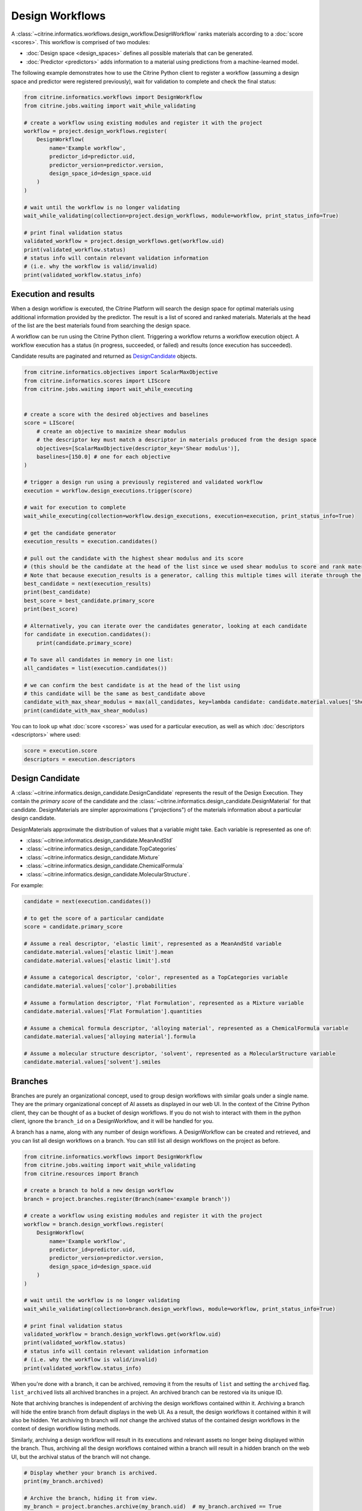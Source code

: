Design Workflows
========================

A :class:`~citrine.informatics.workflows.design_workflow.DesignWorkflow` ranks materials according to a :doc:`score <scores>`.
This workflow is comprised of two modules:

-  :doc:`Design space <design_spaces>` defines all possible materials that can be generated.
-  :doc:`Predictor <predictors>` adds information to a material using predictions from a machine-learned model.

The following example demonstrates how to use the Citrine Python client to register a workflow (assuming a design space and predictor were registered previously), wait for validation to complete and check the final status:

.. code:: python

    from citrine.informatics.workflows import DesignWorkflow
    from citrine.jobs.waiting import wait_while_validating

    # create a workflow using existing modules and register it with the project
    workflow = project.design_workflows.register(
        DesignWorkflow(
            name='Example workflow',
            predictor_id=predictor.uid,
            predictor_version=predictor.version,
            design_space_id=design_space.uid
        )
    )

    # wait until the workflow is no longer validating
    wait_while_validating(collection=project.design_workflows, module=workflow, print_status_info=True)

    # print final validation status
    validated_workflow = project.design_workflows.get(workflow.uid)
    print(validated_workflow.status)
    # status info will contain relevant validation information
    # (i.e. why the workflow is valid/invalid)
    print(validated_workflow.status_info)


Execution and results
---------------------

When a design workflow is executed, the Citrine Platform will search the design space for optimal materials using additional information provided by the predictor.
The result is a list of scored and ranked materials.
Materials at the head of the list are the best materials found from searching the design space.

A workflow can be run using the Citrine Python client.
Triggering a workflow returns a workflow execution object.
A workflow execution has a status (in progress, succeeded, or failed) and results (once execution has succeeded).

Candidate results are paginated and returned as `DesignCandidate <#design-candidate>`__ objects.

.. code:: python

    from citrine.informatics.objectives import ScalarMaxObjective
    from citrine.informatics.scores import LIScore
    from citrine.jobs.waiting import wait_while_executing


    # create a score with the desired objectives and baselines
    score = LIScore(
        # create an objective to maximize shear modulus
        # the descriptor key must match a descriptor in materials produced from the design space
        objectives=[ScalarMaxObjective(descriptor_key='Shear modulus')],
        baselines=[150.0] # one for each objective
    )

    # trigger a design run using a previously registered and validated workflow
    execution = workflow.design_executions.trigger(score)

    # wait for execution to complete
    wait_while_executing(collection=workflow.design_executions, execution=execution, print_status_info=True)

    # get the candidate generator
    execution_results = execution.candidates()

    # pull out the candidate with the highest shear modulus and its score
    # (this should be the candidate at the head of the list since we used shear modulus to score and rank materials)
    # Note that because execution_results is a generator, calling this multiple times will iterate through the generator, getting the next best candidate
    best_candidate = next(execution_results)
    print(best_candidate)
    best_score = best_candidate.primary_score
    print(best_score)

    # Alternatively, you can iterate over the candidates generator, looking at each candidate
    for candidate in execution.candidates():
        print(candidate.primary_score)

    # To save all candidates in memory in one list:
    all_candidates = list(execution.candidates())

    # we can confirm the best candidate is at the head of the list using
    # this candidate will be the same as best_candidate above
    candidate_with_max_shear_modulus = max(all_candidates, key=lambda candidate: candidate.material.values['Shear modulus'].mean)
    print(candidate_with_max_shear_modulus)


You can to look up what :doc:`score <scores>` was used for a particular execution, as well as which :doc:`descriptors <descriptors>` where used:

.. code:: python

    score = execution.score
    descriptors = execution.descriptors


.. _design_candidate_anchor:

Design Candidate
-----------------

A :class:`~citrine.informatics.design_candidate.DesignCandidate` represents the result of the Design Execution.
They contain the `primary score` of the candidate and the :class:`~citrine.informatics.design_candidate.DesignMaterial` for that candidate.
DesignMaterials are simpler approximations ("projections") of the materials information about a particular design candidate.

DesignMaterials approximate the distribution of values that a variable might take.
Each variable is represented as one of:

* :class:`~citrine.informatics.design_candidate.MeanAndStd`
* :class:`~citrine.informatics.design_candidate.TopCategories`
* :class:`~citrine.informatics.design_candidate.Mixture`
* :class:`~citrine.informatics.design_candidate.ChemicalFormula`
* :class:`~citrine.informatics.design_candidate.MolecularStructure`.

For example:

.. code:: python

    candidate = next(execution.candidates())

    # to get the score of a particular candidate
    score = candidate.primary_score

    # Assume a real descriptor, 'elastic limit', represented as a MeanAndStd variable
    candidate.material.values['elastic limit'].mean
    candidate.material.values['elastic limit'].std

    # Assume a categorical descriptor, 'color', represented as a TopCategories variable
    candidate.material.values['color'].probabilities

    # Assume a formulation descriptor, 'Flat Formulation', represented as a Mixture variable
    candidate.material.values['Flat Formulation'].quantities

    # Assume a chemical formula descriptor, 'alloying material', represented as a ChemicalFormula variable
    candidate.material.values['alloying material'].formula

    # Assume a molecular structure descriptor, 'solvent', represented as a MolecularStructure variable
    candidate.material.values['solvent'].smiles

Branches
--------

Branches are purely an organizational concept, used to group design workflows with similar goals under a single name.
They are the primary organizational concept of AI assets as displayed in our web UI.
In the context of the Citrine Python client, they can be thought of as a bucket of design workflows.
If you do not wish to interact with them in the python client, ignore the ``branch_id`` on a DesignWorkflow, and it will be handled for you.

A branch has a name, along with any number of design workflows.
A DesignWorkflow can be created and retrieved, and you can list all design workflows on a branch.
You can still list all design workflows on the project as before.

.. code:: python

    from citrine.informatics.workflows import DesignWorkflow
    from citrine.jobs.waiting import wait_while_validating
    from citrine.resources import Branch

    # create a branch to hold a new design workflow
    branch = project.branches.register(Branch(name='example branch'))

    # create a workflow using existing modules and register it with the project
    workflow = branch.design_workflows.register(
        DesignWorkflow(
            name='Example workflow',
            predictor_id=predictor.uid,
            predictor_version=predictor.version,
            design_space_id=design_space.uid
        )
    )

    # wait until the workflow is no longer validating
    wait_while_validating(collection=branch.design_workflows, module=workflow, print_status_info=True)

    # print final validation status
    validated_workflow = branch.design_workflows.get(workflow.uid)
    print(validated_workflow.status)
    # status info will contain relevant validation information
    # (i.e. why the workflow is valid/invalid)
    print(validated_workflow.status_info)


When you're done with a branch, it can be archived, removing it from the results of ``list`` and setting the ``archived`` flag.
``list_archived`` lists all archived branches in a project. An archived branch can be restored via its unique ID.

Note that archiving branches is independent of archiving the design workflows contained within it.
Archiving a branch will hide the entire branch from default displays in the web UI.
As a result, the design workflows it contained within it will also be hidden.
Yet archiving th branch will *not* change the archived status of the contained design workflows in the context of design workflow listing methods.

Similarly, archiving a design workflow will result in its executions and relevant assets no longer being displayed within the branch.
Thus, archiving all the design workflows contained within a branch will result in a hidden branch on the web UI, but the archival status of the branch will not change.

.. code:: python

    # Display whether your branch is archived.
    print(my_branch.archived)

    # Archive the branch, hiding it from view.
    my_branch = project.branches.archive(my_branch.uid)  # my_branch.archived == True

    # List only the branches in this project which have been archived.
    for branch in project.branches.list_archived():
        print(branch.uid)

    # Restore the branch to active status.
    my_branch = project.branches.restore(my_branch.uid)  # my_branch.archived == False

You can also update the data on a branch similarly to the web application by using the ``update_data`` method on a :class:`~citrine.resources.branch.BranchCollection` with the desired arguments:

.. code:: python

    # Update the data on my_branch
    my_updated_branch = project.branches.update_data(branch=my_branch)
